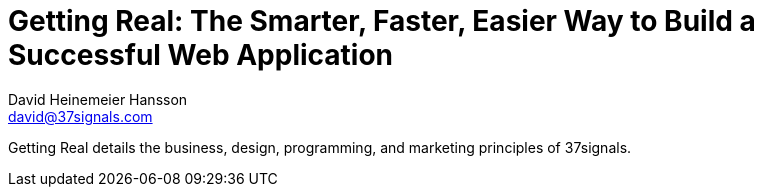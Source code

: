 
= Getting Real: The Smarter, Faster, Easier Way to Build a Successful Web Application
David Heinemeier Hansson <david@37signals.com>

Getting Real details the business, design, programming, and marketing principles of 37signals.
